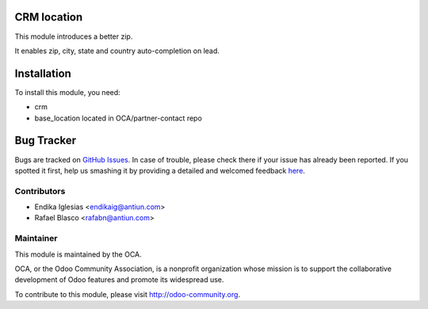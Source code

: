 .. image:: https://img.shields.io/badge/licence-AGPL--3-blue.svg
    :alt: License: AGPL-3

CRM location
============

This module introduces a better zip.

It enables zip, city, state and country auto-completion on lead.


Installation
============

To install this module, you need:

* crm
* base_location located in OCA/partner-contact repo


Bug Tracker
===========

Bugs are tracked on `GitHub Issues <https://github.com/OCA/crm/issues>`_.
In case of trouble, please check there if your issue has already been reported.
If you spotted it first, help us smashing it by providing a detailed and welcomed feedback
`here <https://github.com/OCA/crm/issues/new?body=module:%20crm_location%0Aversion:%201.0%0A%0A**Steps%20to%20reproduce**%0A-%20...%0A%0A**Current%20behavior**%0A%0A**Expected%20behavior**>`_.


Contributors
------------
* Endika Iglesias <endikaig@antiun.com>
* Rafael Blasco <rafabn@antiun.com>


Maintainer
----------

.. image:: https://odoo-community.org/logo.png
   :alt: Odoo Community Association
   :target: https://odoo-community.org

This module is maintained by the OCA.

OCA, or the Odoo Community Association, is a nonprofit organization whose
mission is to support the collaborative development of Odoo features and
promote its widespread use.

To contribute to this module, please visit http://odoo-community.org.


